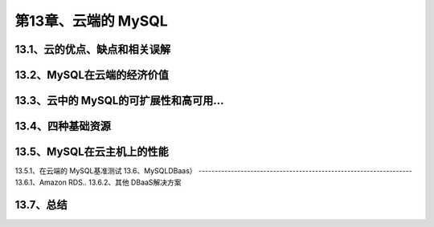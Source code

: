 第13章、云端的 MySQL
==============================================
13.1、云的优点、缺点和相关误解
------------------------------------------------------------------
13.2、MySQL在云端的经济价值
------------------------------------------------------------------
13.3、云中的 MySQL的可扩展性和高可用…
------------------------------------------------------------------
13.4、四种基础资源
------------------------------------------------------------------
13.5、MySQL在云主机上的性能
------------------------------------------------------------------
13.5.1、在云端的 MySQL基准测试
13.6、MySQLDBaas）
------------------------------------------------------------------
13.6.1、Amazon RDS..
13.6.2、其他 DBaaS解决方案

13.7、总结
------------------------------------------------------------------